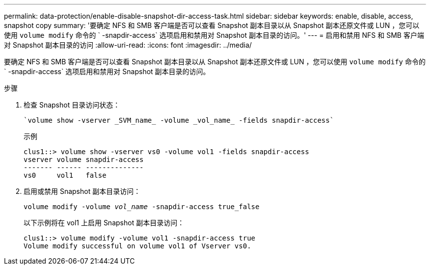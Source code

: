 ---
permalink: data-protection/enable-disable-snapshot-dir-access-task.html 
sidebar: sidebar 
keywords: enable, disable, access, snapshot copy 
summary: '要确定 NFS 和 SMB 客户端是否可以查看 Snapshot 副本目录以从 Snapshot 副本还原文件或 LUN ，您可以使用 `volume modify` 命令的 ` -snapdir-access` 选项启用和禁用对 Snapshot 副本目录的访问。' 
---
= 启用和禁用 NFS 和 SMB 客户端对 Snapshot 副本目录的访问
:allow-uri-read: 
:icons: font
:imagesdir: ../media/


[role="lead"]
要确定 NFS 和 SMB 客户端是否可以查看 Snapshot 副本目录以从 Snapshot 副本还原文件或 LUN ，您可以使用 `volume modify` 命令的 ` -snapdir-access` 选项启用和禁用对 Snapshot 副本目录的访问。

.步骤
. 检查 Snapshot 目录访问状态：
+
 `volume show -vserver _SVM_name_ -volume _vol_name_ -fields snapdir-access`
+
示例

+
[listing]
----

clus1::> volume show -vserver vs0 -volume vol1 -fields snapdir-access
vserver volume snapdir-access
------- ------ --------------
vs0     vol1   false
----
. 启用或禁用 Snapshot 副本目录访问：
+
`volume modify -volume _vol_name_ -snapdir-access true_false`

+
以下示例将在 vol1 上启用 Snapshot 副本目录访问：

+
[listing]
----

clus1::> volume modify -volume vol1 -snapdir-access true
Volume modify successful on volume vol1 of Vserver vs0.
----

